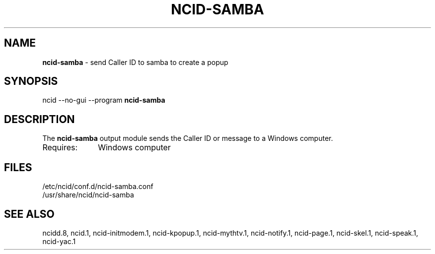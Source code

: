 .\" %W% %G%
.TH NCID-SAMBA 1
.SH NAME
.B ncid-samba
- send Caller ID to samba to create a popup
.SH SYNOPSIS
ncid --no-gui --program
.B ncid-samba
.SH DESCRIPTION
The
.B ncid-samba
output module sends the Caller ID or message to a Windows computer.
.TP 10
Requires:
Windows computer
.SH FILES
/etc/ncid/conf.d/ncid-samba.conf
.br
/usr/share/ncid/ncid-samba
.SH SEE ALSO
ncidd.8,
ncid.1,
ncid-initmodem.1,
ncid-kpopup.1,
ncid-mythtv.1,
ncid-notify.1,
ncid-page.1,
ncid-skel.1,
ncid-speak.1,
ncid-yac.1
